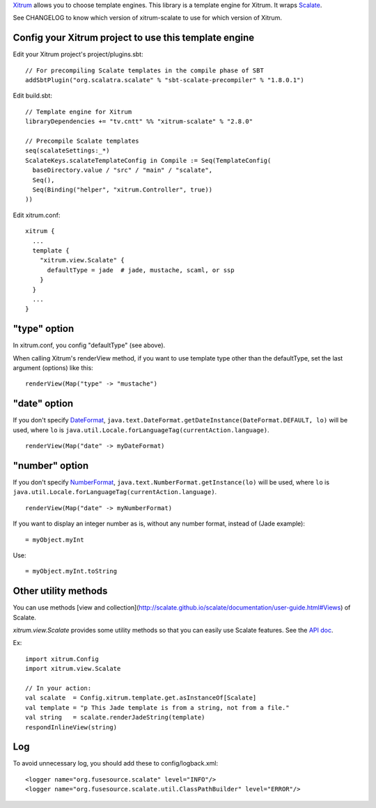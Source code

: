 `Xitrum <http://xitrum-framework.github.io/>`_ allows you to choose template engines.
This library is a template engine for Xitrum.
It wraps `Scalate <http://scalate.github.io/scalate/>`_.

See CHANGELOG to know which version of xitrum-scalate to use for which version
of Xitrum.

Config your Xitrum project to use this template engine
~~~~~~~~~~~~~~~~~~~~~~~~~~~~~~~~~~~~~~~~~~~~~~~~~~~~~~

Edit your Xitrum project's project/plugins.sbt:

::

  // For precompiling Scalate templates in the compile phase of SBT
  addSbtPlugin("org.scalatra.scalate" % "sbt-scalate-precompiler" % "1.8.0.1")

Edit build.sbt:

::

  // Template engine for Xitrum
  libraryDependencies += "tv.cntt" %% "xitrum-scalate" % "2.8.0"

  // Precompile Scalate templates
  seq(scalateSettings:_*)
  ScalateKeys.scalateTemplateConfig in Compile := Seq(TemplateConfig(
    baseDirectory.value / "src" / "main" / "scalate",
    Seq(),
    Seq(Binding("helper", "xitrum.Controller", true))
  ))

Edit xitrum.conf:

::

  xitrum {
    ...
    template {
      "xitrum.view.Scalate" {
        defaultType = jade  # jade, mustache, scaml, or ssp
      }
    }
    ...
  }

"type" option
~~~~~~~~~~~~~

In xitrum.conf, you config "defaultType" (see above).

When calling Xitrum's renderView method, if you want to use template type other
than the defaultType, set the last argument (options) like this:

::

   renderView(Map("type" -> "mustache")

"date" option
~~~~~~~~~~~~~

If you don't specify `DateFormat <http://docs.oracle.com/javase/7/docs/api/java/text/DateFormat.html>`_,
``java.text.DateFormat.getDateInstance(DateFormat.DEFAULT, lo)`` will be used,
where ``lo`` is ``java.util.Locale.forLanguageTag(currentAction.language)``.

::

  renderView(Map("date" -> myDateFormat)

"number" option
~~~~~~~~~~~~~~~

If you don't specify `NumberFormat <http://docs.oracle.com/javase/7/docs/api/java/text/NumberFormat.html>`_,
``java.text.NumberFormat.getInstance(lo)`` will be used,
where ``lo`` is ``java.util.Locale.forLanguageTag(currentAction.language)``.

::

  renderView(Map("date" -> myNumberFormat)

If you want to display an integer number as is, without any number format,
instead of (Jade example):

::

  = myObject.myInt

Use:

::

  = myObject.myInt.toString

Other utility methods
~~~~~~~~~~~~~~~~~~~~~

You can use methods [view and collection](http://scalate.github.io/scalate/documentation/user-guide.html#Views) of Scalate.

`xitrum.view.Scalate` provides some utility methods so that you can easily
use Scalate features. See the `API doc <http://xitrum-framework.github.io/xitrum-scalate/>`_.

Ex:

::

  import xitrum.Config
  import xitrum.view.Scalate

  // In your action:
  val scalate  = Config.xitrum.template.get.asInstanceOf[Scalate]
  val template = "p This Jade template is from a string, not from a file."
  val string   = scalate.renderJadeString(template)
  respondInlineView(string)

Log
~~~

To avoid unnecessary log, you should add these to config/logback.xml:

::

  <logger name="org.fusesource.scalate" level="INFO"/>
  <logger name="org.fusesource.scalate.util.ClassPathBuilder" level="ERROR"/>

